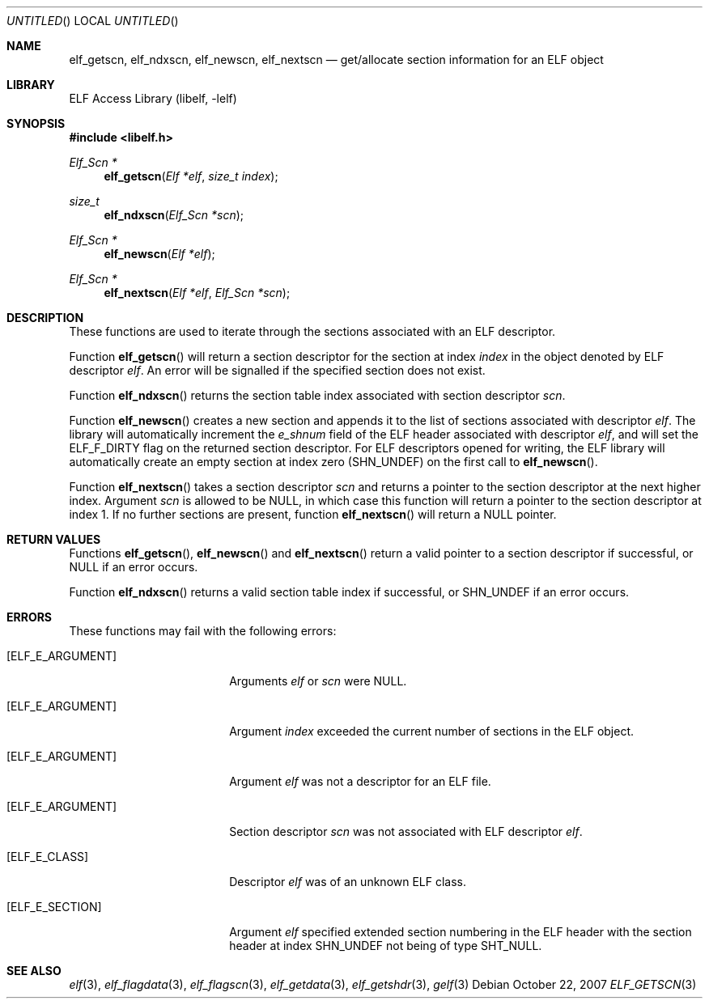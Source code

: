 .\"	$NetBSD$
.\"
.\" Copyright (c) 2006-2008 Joseph Koshy.  All rights reserved.
.\"
.\" Redistribution and use in source and binary forms, with or without
.\" modification, are permitted provided that the following conditions
.\" are met:
.\" 1. Redistributions of source code must retain the above copyright
.\"    notice, this list of conditions and the following disclaimer.
.\" 2. Redistributions in binary form must reproduce the above copyright
.\"    notice, this list of conditions and the following disclaimer in the
.\"    documentation and/or other materials provided with the distribution.
.\"
.\" This software is provided by Joseph Koshy ``as is'' and
.\" any express or implied warranties, including, but not limited to, the
.\" implied warranties of merchantability and fitness for a particular purpose
.\" are disclaimed.  in no event shall Joseph Koshy be liable
.\" for any direct, indirect, incidental, special, exemplary, or consequential
.\" damages (including, but not limited to, procurement of substitute goods
.\" or services; loss of use, data, or profits; or business interruption)
.\" however caused and on any theory of liability, whether in contract, strict
.\" liability, or tort (including negligence or otherwise) arising in any way
.\" out of the use of this software, even if advised of the possibility of
.\" such damage.
.\"
.\" Id: elf_getscn.3 189 2008-07-20 10:38:08Z jkoshy 
.\"
.Dd October 22, 2007
.Os
.Dt ELF_GETSCN 3
.Sh NAME
.Nm elf_getscn ,
.Nm elf_ndxscn ,
.Nm elf_newscn ,
.Nm elf_nextscn
.Nd get/allocate section information for an ELF object
.Sh LIBRARY
.Lb libelf
.Sh SYNOPSIS
.In libelf.h
.Ft "Elf_Scn *"
.Fn elf_getscn "Elf *elf" "size_t index"
.Ft size_t
.Fn elf_ndxscn "Elf_Scn *scn"
.Ft "Elf_Scn *"
.Fn elf_newscn "Elf *elf"
.Ft "Elf_Scn *"
.Fn elf_nextscn "Elf *elf" "Elf_Scn *scn"
.Sh DESCRIPTION
These functions are used to iterate through the sections associated
with an ELF descriptor.
.Pp
Function
.Fn elf_getscn
will return a section descriptor for the section at index
.Ar index
in the object denoted by ELF descriptor
.Ar elf .
An error will be signalled if the specified section does not
exist.
.Pp
Function
.Fn elf_ndxscn
returns the section table index associated with section descriptor
.Ar scn .
.Pp
Function
.Fn elf_newscn
creates a new section and appends it to the list of sections
associated with descriptor
.Ar elf .
The library will automatically increment the
.Va e_shnum
field of the ELF header associated with descriptor
.Ar elf ,
and will set the
.Dv ELF_F_DIRTY
flag on the returned section descriptor.
For ELF descriptors opened for writing, the ELF library will
automatically create an empty section at index zero
.Dv ( SHN_UNDEF )
on the first call to
.Fn elf_newscn .
.Pp
Function
.Fn elf_nextscn
takes a section descriptor
.Ar scn
and returns a pointer to the section descriptor at the next higher
index.
Argument
.Ar scn
is allowed to be NULL, in which case this function will return a
pointer to the section descriptor at index 1.
If no further sections are present, function
.Fn elf_nextscn
will return a NULL pointer.
.Sh RETURN VALUES
Functions
.Fn elf_getscn ,
.Fn elf_newscn
and
.Fn elf_nextscn
return a valid pointer to a section descriptor if successful, or
NULL if an error occurs.
.Pp
Function
.Fn elf_ndxscn
returns a valid section table index if successful, or
.Dv SHN_UNDEF
if an error occurs.
.Sh ERRORS
These functions may fail with the following errors:
.Bl -tag -width "[ELF_E_RESOURCE]"
.It Bq Er ELF_E_ARGUMENT
Arguments
.Ar elf
or
.Ar scn
were NULL.
.It Bq Er ELF_E_ARGUMENT
Argument
.Ar index
exceeded the current number of sections in the ELF object.
.It Bq Er ELF_E_ARGUMENT
Argument
.Ar elf
was not a descriptor for an ELF file.
.It Bq Er ELF_E_ARGUMENT
Section descriptor
.Ar scn
was not associated with ELF descriptor
.Ar elf .
.It Bq Er ELF_E_CLASS
Descriptor
.Ar elf
was of an unknown ELF class.
.It Bq Er ELF_E_SECTION
Argument
.Ar elf
specified extended section numbering in the ELF header with the section header at
index
.Dv SHN_UNDEF
not being of type
.Dv SHT_NULL .
.El
.Sh SEE ALSO
.Xr elf 3 ,
.Xr elf_flagdata 3 ,
.Xr elf_flagscn 3 ,
.Xr elf_getdata 3 ,
.Xr elf_getshdr 3 ,
.Xr gelf 3
